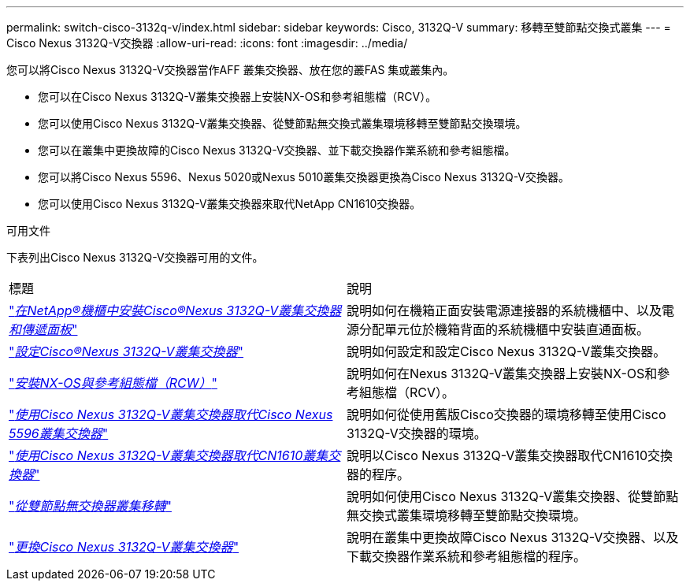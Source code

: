 ---
permalink: switch-cisco-3132q-v/index.html 
sidebar: sidebar 
keywords: Cisco, 3132Q-V 
summary: 移轉至雙節點交換式叢集 
---
= Cisco Nexus 3132Q-V交換器
:allow-uri-read: 
:icons: font
:imagesdir: ../media/


[role="lead"]
您可以將Cisco Nexus 3132Q-V交換器當作AFF 叢集交換器、放在您的叢FAS 集或叢集內。

* 您可以在Cisco Nexus 3132Q-V叢集交換器上安裝NX-OS和參考組態檔（RCV）。
* 您可以使用Cisco Nexus 3132Q-V叢集交換器、從雙節點無交換式叢集環境移轉至雙節點交換環境。
* 您可以在叢集中更換故障的Cisco Nexus 3132Q-V交換器、並下載交換器作業系統和參考組態檔。
* 您可以將Cisco Nexus 5596、Nexus 5020或Nexus 5010叢集交換器更換為Cisco Nexus 3132Q-V交換器。
* 您可以使用Cisco Nexus 3132Q-V叢集交換器來取代NetApp CN1610交換器。


.可用文件
下表列出Cisco Nexus 3132Q-V交換器可用的文件。

|===


| 標題 | 說明 


 a| 
https://docs.netapp.com/us-en/ontap-systems-switches/switch-cisco-3132q-v/task-install-a-cisco-nexus-3232c-cluster-switch-and-pass-through-panel-in-a-netapp-cabinet.html["_在NetApp®機櫃中安裝Cisco®Nexus 3132Q-V叢集交換器和傳遞面板_"^]
 a| 
說明如何在機箱正面安裝電源連接器的系統機櫃中、以及電源分配單元位於機箱背面的系統機櫃中安裝直通面板。



 a| 
https://docs.netapp.com/us-en/ontap-systems-switches/switch-cisco-9336c-fx2/setup-switches.html["_設定Cisco®Nexus 3132Q-V叢集交換器_"^]
 a| 
說明如何設定和設定Cisco Nexus 3132Q-V叢集交換器。



 a| 
https://docs.netapp.com/us-en/ontap-systems-switches/switch-cisco-3132q-v/task-install-nx-os-software-and-rcfs-on-cisco-nexus-3132q-v-cluster-switches.html["_安裝NX-OS與參考組態檔（RCW）_"^]
 a| 
說明如何在Nexus 3132Q-V叢集交換器上安裝NX-OS和參考組態檔（RCV）。



 a| 
https://docs.netapp.com/us-en/ontap-systems-switches/switch-cisco-3132q-v/concept-migrate-from-a-cisco-5596-switch-to-a-cisco-nexus-3232c.html["_使用Cisco Nexus 3132Q-V叢集交換器取代Cisco Nexus 5596叢集交換器_"^]
 a| 
說明如何從使用舊版Cisco交換器的環境移轉至使用Cisco 3132Q-V交換器的環境。



 a| 
https://docs.netapp.com/us-en/ontap-systems-switches/switch-cisco-3132q-v/concept-migrate-a-cn1610-switch-to-a-cisco-nexus-3232c-cluster-switch.html["_使用Cisco Nexus 3132Q-V叢集交換器取代CN1610叢集交換器_"^]
 a| 
說明以Cisco Nexus 3132Q-V叢集交換器取代CN1610交換器的程序。



 a| 
https://docs.netapp.com/us-en/ontap-systems-switches/switch-cisco-3132q-v/concept-migrate-from-a-two-node-switchless-cluster-to-a-cluster-with-cisco-nexus-3232c-cluster-switches.html["_從雙節點無交換器叢集移轉_"^]
 a| 
說明如何使用Cisco Nexus 3132Q-V叢集交換器、從雙節點無交換式叢集環境移轉至雙節點交換環境。



 a| 
https://docs.netapp.com/us-en/ontap-systems-switches/switch-cisco-3132q-v/concept-replace-cisco-nexus-3132q-v-cluster-switches.html["_更換Cisco Nexus 3132Q-V叢集交換器_"^]
 a| 
說明在叢集中更換故障Cisco Nexus 3132Q-V交換器、以及下載交換器作業系統和參考組態檔的程序。

|===